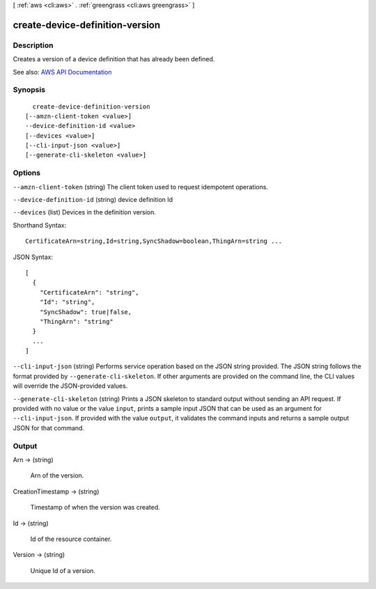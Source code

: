 [ :ref:`aws <cli:aws>` . :ref:`greengrass <cli:aws greengrass>` ]

.. _cli:aws greengrass create-device-definition-version:


********************************
create-device-definition-version
********************************



===========
Description
===========

Creates a version of a device definition that has already been defined.

See also: `AWS API Documentation <https://docs.aws.amazon.com/goto/WebAPI/greengrass-2017-06-07/CreateDeviceDefinitionVersion>`_


========
Synopsis
========

::

    create-device-definition-version
  [--amzn-client-token <value>]
  --device-definition-id <value>
  [--devices <value>]
  [--cli-input-json <value>]
  [--generate-cli-skeleton <value>]




=======
Options
=======

``--amzn-client-token`` (string)
The client token used to request idempotent operations.

``--device-definition-id`` (string)
device definition Id

``--devices`` (list)
Devices in the definition version.



Shorthand Syntax::

    CertificateArn=string,Id=string,SyncShadow=boolean,ThingArn=string ...




JSON Syntax::

  [
    {
      "CertificateArn": "string",
      "Id": "string",
      "SyncShadow": true|false,
      "ThingArn": "string"
    }
    ...
  ]



``--cli-input-json`` (string)
Performs service operation based on the JSON string provided. The JSON string follows the format provided by ``--generate-cli-skeleton``. If other arguments are provided on the command line, the CLI values will override the JSON-provided values.

``--generate-cli-skeleton`` (string)
Prints a JSON skeleton to standard output without sending an API request. If provided with no value or the value ``input``, prints a sample input JSON that can be used as an argument for ``--cli-input-json``. If provided with the value ``output``, it validates the command inputs and returns a sample output JSON for that command.



======
Output
======

Arn -> (string)

  Arn of the version.

  

CreationTimestamp -> (string)

  Timestamp of when the version was created.

  

Id -> (string)

  Id of the resource container.

  

Version -> (string)

  Unique Id of a version.

  

